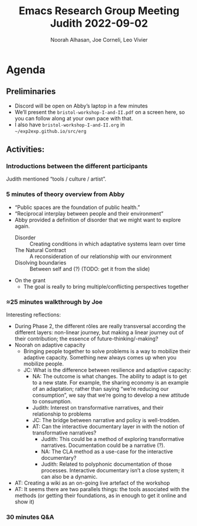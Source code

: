 * Agenda
:PROPERTIES:
:ID:       8593e5c4-7997-4935-bfef-1bc40c517efa
:END:
#+title: Emacs Research Group Meeting Judith 2022-09-02
#+Author: Noorah Alhasan, Joe Corneli, Leo Vivier

** Preliminaries
- Discord will be open on Abby’s laptop in a few minutes
- We’ll present the =bristol-workshop-I-and-II.pdf= on a screen here, so you can follow along at your own pace with that.
- I also have =bristol-workshop-I-and-II.org= in =~/exp2exp.github.io/src/erg=

** Activities:
*** Introductions between the different participants
Judith mentioned “tools / culture / artist”.
*** 5 minutes of theory overview from Abby
- “Public spaces are the foundation of public health.”
- “Reciprocal interplay between people and their environment”
- Abby provided a definition of disorder that we might want to explore again.
  - Disorder :: Creating conditions in which adaptative systems learn over time
  - The Natural Contract :: A reconsideration of our relationship with our environment
  - Disolving boundaries :: Between self and (?) (TODO: get it from the slide)
- On the grant
  - The goal is really to bring multiple/conflicting perspectives together
*** ≈25 minutes walkthrough by Joe
Interesting reflections:
- During Phase 2, the different rôles are really transversal according the different layers: non-linear journey, but making a linear journey out of their contribution; the essence of future-thinking/-making?
- Noorah on adaptive capacity
  - Bringing people together to solve problems is a way to mobilize their adaptive capacity.  Something new always comes up when you mobilize people.
  - JC: What is the difference between resilience and adaptive capacity:
    - NA: The outcome is what changes.  The ability to adapt is to get to a new state.  For example, the sharing economy is an example of an adaptation; rather than saying “we’re reducing our consumption”, we say that we’re going to develop a new attitude to consumption.
    - Judith: Interest on transformative narratives, and their relationship to problems
    - JC: The bridge between narrative and policy is well-trodden.
    - AT: Can the interactive documentary layer in with the notion of transformative narratives?
      - Judith: This could be a method of exploring transformative narratives.  Documentation could be a narrative (?).
      - NA: The CLA method as a use-case for the interactive documentary?
      - Judith: Related to polyphonic documentation of those processes.  Interactive documentary isn’t a close system; it can also be a dynamic.
- AT: Creating a wiki as an on-going live artefact of the workshop
- AT: It seems there are two parallels things: the tools associated with the methods (or getting their foundations, as in enough to get it online and show it)

*** 30 minutes Q&A
